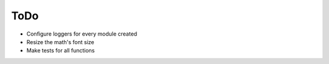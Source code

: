 ToDo
======

* Configure loggers for every module created
* Resize the math's font size
* Make tests for all functions

.. todolist::